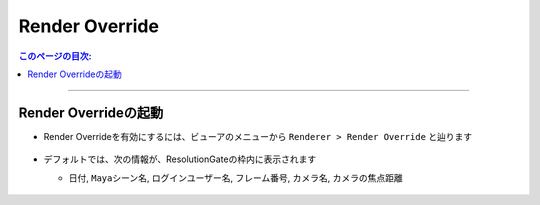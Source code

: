 .. _RenderOverride_jp:

Render Override
###############

.. contents:: このページの目次:
   :depth: 2
   :local:

++++

Render Overrideの起動
*********************

* Render Overrideを有効にするには、ビューアのメニューから ``Renderer > Render Override`` と辿ります

  .. figure:: ../../_images/launchRenderOverride.png
     :alt: launchRenderOverride


* デフォルトでは、次の情報が、ResolutionGateの枠内に表示されます

  * ``日付``, ``Mayaシーン名``, ``ログインユーザー名``, ``フレーム番号``, ``カメラ名``, ``カメラの焦点距離``

  .. figure:: ../../_images/textDefault.png
     :alt: launchRenderOverride


.. seealso::
   表示させるテキストをカスタマイズしたい場合は、:ref:`RenderOverrideNode_jp` を併用してご使用ください

